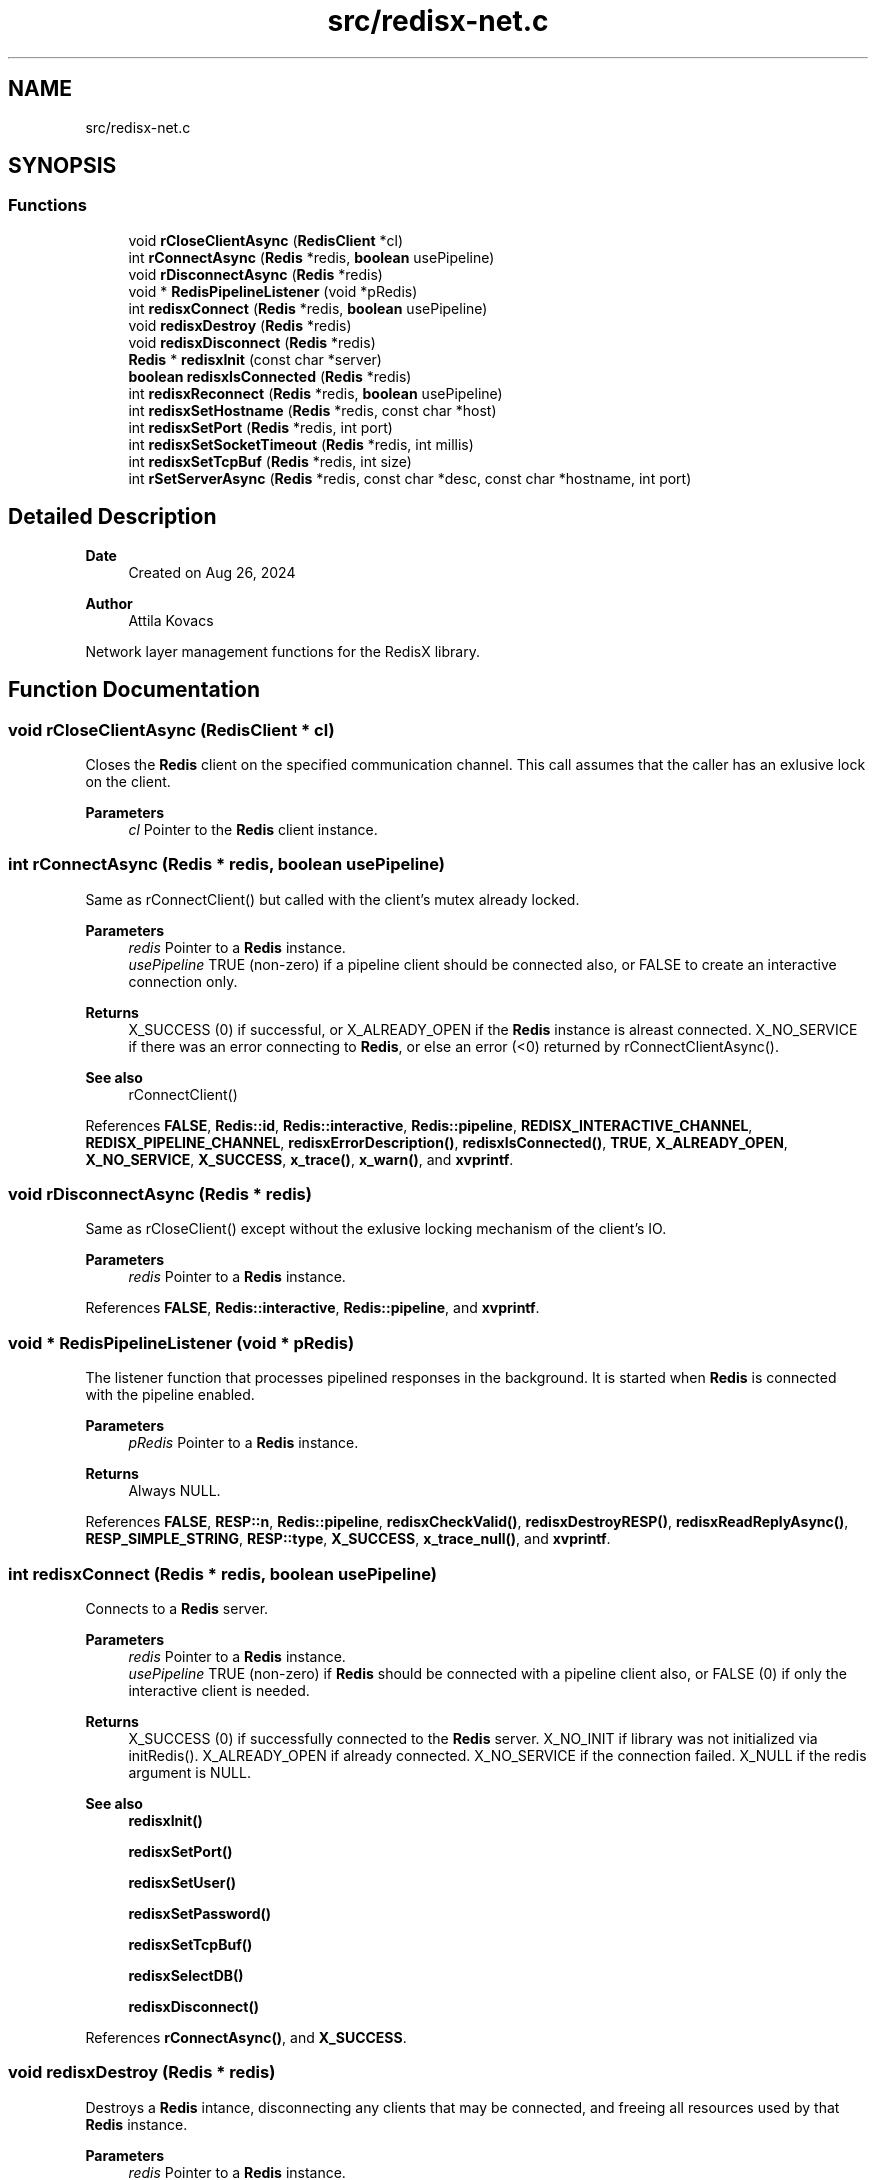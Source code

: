 .TH "src/redisx-net.c" 3 "Version v0.9" "RedisX" \" -*- nroff -*-
.ad l
.nh
.SH NAME
src/redisx-net.c
.SH SYNOPSIS
.br
.PP
.SS "Functions"

.in +1c
.ti -1c
.RI "void \fBrCloseClientAsync\fP (\fBRedisClient\fP *cl)"
.br
.ti -1c
.RI "int \fBrConnectAsync\fP (\fBRedis\fP *redis, \fBboolean\fP usePipeline)"
.br
.ti -1c
.RI "void \fBrDisconnectAsync\fP (\fBRedis\fP *redis)"
.br
.ti -1c
.RI "void * \fBRedisPipelineListener\fP (void *pRedis)"
.br
.ti -1c
.RI "int \fBredisxConnect\fP (\fBRedis\fP *redis, \fBboolean\fP usePipeline)"
.br
.ti -1c
.RI "void \fBredisxDestroy\fP (\fBRedis\fP *redis)"
.br
.ti -1c
.RI "void \fBredisxDisconnect\fP (\fBRedis\fP *redis)"
.br
.ti -1c
.RI "\fBRedis\fP * \fBredisxInit\fP (const char *server)"
.br
.ti -1c
.RI "\fBboolean\fP \fBredisxIsConnected\fP (\fBRedis\fP *redis)"
.br
.ti -1c
.RI "int \fBredisxReconnect\fP (\fBRedis\fP *redis, \fBboolean\fP usePipeline)"
.br
.ti -1c
.RI "int \fBredisxSetHostname\fP (\fBRedis\fP *redis, const char *host)"
.br
.ti -1c
.RI "int \fBredisxSetPort\fP (\fBRedis\fP *redis, int port)"
.br
.ti -1c
.RI "int \fBredisxSetSocketTimeout\fP (\fBRedis\fP *redis, int millis)"
.br
.ti -1c
.RI "int \fBredisxSetTcpBuf\fP (\fBRedis\fP *redis, int size)"
.br
.ti -1c
.RI "int \fBrSetServerAsync\fP (\fBRedis\fP *redis, const char *desc, const char *hostname, int port)"
.br
.in -1c
.SH "Detailed Description"
.PP 

.PP
\fBDate\fP
.RS 4
Created on Aug 26, 2024 
.RE
.PP
\fBAuthor\fP
.RS 4
Attila Kovacs
.RE
.PP
Network layer management functions for the RedisX library\&. 
.SH "Function Documentation"
.PP 
.SS "void rCloseClientAsync (\fBRedisClient\fP * cl)"
Closes the \fBRedis\fP client on the specified communication channel\&. This call assumes that the caller has an exlusive lock on the client\&.
.PP
\fBParameters\fP
.RS 4
\fIcl\fP Pointer to the \fBRedis\fP client instance\&. 
.RE
.PP

.SS "int rConnectAsync (\fBRedis\fP * redis, \fBboolean\fP usePipeline)"
Same as rConnectClient() but called with the client's mutex already locked\&.
.PP
\fBParameters\fP
.RS 4
\fIredis\fP Pointer to a \fBRedis\fP instance\&. 
.br
\fIusePipeline\fP TRUE (non-zero) if a pipeline client should be connected also, or FALSE to create an interactive connection only\&.
.RE
.PP
\fBReturns\fP
.RS 4
X_SUCCESS (0) if successful, or X_ALREADY_OPEN if the \fBRedis\fP instance is alreast connected\&. X_NO_SERVICE if there was an error connecting to \fBRedis\fP, or else an error (<0) returned by rConnectClientAsync()\&.
.RE
.PP
\fBSee also\fP
.RS 4
rConnectClient() 
.RE
.PP

.PP
References \fBFALSE\fP, \fBRedis::id\fP, \fBRedis::interactive\fP, \fBRedis::pipeline\fP, \fBREDISX_INTERACTIVE_CHANNEL\fP, \fBREDISX_PIPELINE_CHANNEL\fP, \fBredisxErrorDescription()\fP, \fBredisxIsConnected()\fP, \fBTRUE\fP, \fBX_ALREADY_OPEN\fP, \fBX_NO_SERVICE\fP, \fBX_SUCCESS\fP, \fBx_trace()\fP, \fBx_warn()\fP, and \fBxvprintf\fP\&.
.SS "void rDisconnectAsync (\fBRedis\fP * redis)"
Same as rCloseClient() except without the exlusive locking mechanism of the client's IO\&.
.PP
\fBParameters\fP
.RS 4
\fIredis\fP Pointer to a \fBRedis\fP instance\&. 
.RE
.PP

.PP
References \fBFALSE\fP, \fBRedis::interactive\fP, \fBRedis::pipeline\fP, and \fBxvprintf\fP\&.
.SS "void * RedisPipelineListener (void * pRedis)"
The listener function that processes pipelined responses in the background\&. It is started when \fBRedis\fP is connected with the pipeline enabled\&.
.PP
\fBParameters\fP
.RS 4
\fIpRedis\fP Pointer to a \fBRedis\fP instance\&.
.RE
.PP
\fBReturns\fP
.RS 4
Always NULL\&. 
.RE
.PP

.PP
References \fBFALSE\fP, \fBRESP::n\fP, \fBRedis::pipeline\fP, \fBredisxCheckValid()\fP, \fBredisxDestroyRESP()\fP, \fBredisxReadReplyAsync()\fP, \fBRESP_SIMPLE_STRING\fP, \fBRESP::type\fP, \fBX_SUCCESS\fP, \fBx_trace_null()\fP, and \fBxvprintf\fP\&.
.SS "int redisxConnect (\fBRedis\fP * redis, \fBboolean\fP usePipeline)"
Connects to a \fBRedis\fP server\&.
.PP
\fBParameters\fP
.RS 4
\fIredis\fP Pointer to a \fBRedis\fP instance\&. 
.br
\fIusePipeline\fP TRUE (non-zero) if \fBRedis\fP should be connected with a pipeline client also, or FALSE (0) if only the interactive client is needed\&.
.RE
.PP
\fBReturns\fP
.RS 4
X_SUCCESS (0) if successfully connected to the \fBRedis\fP server\&. X_NO_INIT if library was not initialized via initRedis()\&. X_ALREADY_OPEN if already connected\&. X_NO_SERVICE if the connection failed\&. X_NULL if the redis argument is NULL\&.
.RE
.PP
\fBSee also\fP
.RS 4
\fBredisxInit()\fP 
.PP
\fBredisxSetPort()\fP 
.PP
\fBredisxSetUser()\fP 
.PP
\fBredisxSetPassword()\fP 
.PP
\fBredisxSetTcpBuf()\fP 
.PP
\fBredisxSelectDB()\fP 
.PP
\fBredisxDisconnect()\fP 
.RE
.PP

.PP
References \fBrConnectAsync()\fP, and \fBX_SUCCESS\fP\&.
.SS "void redisxDestroy (\fBRedis\fP * redis)"
Destroys a \fBRedis\fP intance, disconnecting any clients that may be connected, and freeing all resources used by that \fBRedis\fP instance\&.
.PP
\fBParameters\fP
.RS 4
\fIredis\fP Pointer to a \fBRedis\fP instance\&. 
.RE
.PP

.PP
References \fBRedis::id\fP, \fBREDISX_CHANNELS\fP, \fBredisxClearSubscribers()\fP, \fBredisxDestroyRESP()\fP, \fBredisxDisconnect()\fP, and \fBredisxIsConnected()\fP\&.
.SS "void redisxDisconnect (\fBRedis\fP * redis)"
Disconnect all clients from the \fBRedis\fP server\&.
.PP
\fBParameters\fP
.RS 4
\fIredis\fP Pointer to a \fBRedis\fP instance\&. 
.RE
.PP

.PP
References \fBrDisconnectAsync()\fP, \fBredisxCheckValid()\fP, and \fBX_SUCCESS\fP\&.
.SS "\fBRedis\fP * redisxInit (const char * server)"
Initializes the \fBRedis\fP client library, and sets the hostname or IP address for the \fBRedis\fP server\&.
.PP
\fBParameters\fP
.RS 4
\fIserver\fP Server host name or numeric IP address, e\&.g\&. '127\&.0\&.0\&.1'\&. The string will be copied, not referenced, for the internal configuration, such that the string passed may be destroyed freely after the call\&.
.RE
.PP
\fBReturns\fP
.RS 4
X_SUCCESS or X_FAILURE if the IP address is invalid\&. X_NULL if the IP address is NULL\&.
.RE
.PP
\fBSee also\fP
.RS 4
\fBredisxInitSentinel()\fP 
.RE
.PP

.PP
References \fBFALSE\fP, \fBRedis::interactive\fP, \fBRedis::pipeline\fP, \fBREDISX_CHANNELS\fP, \fBREDISX_DEFAULT_TIMEOUT_MILLIS\fP, \fBREDISX_INTERACTIVE_CHANNEL\fP, \fBREDISX_PIPELINE_CHANNEL\fP, \fBREDISX_RESP2\fP, \fBREDISX_SUBSCRIPTION_CHANNEL\fP, \fBREDISX_TCP_BUF_SIZE\fP, \fBrSetServerAsync()\fP, \fBRedis::subscription\fP, \fBTRUE\fP, \fBx_error()\fP, \fBX_SUCCESS\fP, and \fBx_trace_null()\fP\&.
.SS "\fBboolean\fP redisxIsConnected (\fBRedis\fP * redis)"
Checks if a \fBRedis\fP instance is connected\&.
.PP
\fBParameters\fP
.RS 4
\fIredis\fP Pointer to a \fBRedis\fP instance\&.
.RE
.PP
\fBReturns\fP
.RS 4
TRUE (1) if the \fBRedis\fP instance is connected, or FALSE (0) otherwise\&. 
.RE
.PP

.PP
References \fBFALSE\fP, \fBRedis::interactive\fP, \fBredisxCheckValid()\fP, and \fBX_SUCCESS\fP\&.
.SS "int redisxReconnect (\fBRedis\fP * redis, \fBboolean\fP usePipeline)"
Disconnects from \fBRedis\fP, and then connects again\&.\&.\&.
.PP
\fBParameters\fP
.RS 4
\fIredis\fP Pointer to a \fBRedis\fP instance\&. 
.br
\fIusePipeline\fP Whether to reconnect in pipelined mode\&.
.RE
.PP
\fBReturns\fP
.RS 4
X_SUCCESS (0) if successful X_NULL if the \fBRedis\fP instance is NULL
.RE
.PP
or else an error (<0) as would be returned by \fBredisxConnect()\fP\&. 
.PP
References \fBX_SUCCESS\fP\&.
.SS "int redisxSetHostname (\fBRedis\fP * redis, const char * host)"
Changes the host name for the \fBRedis\fP server, prior to calling \fC\fBredisxConnect()\fP\fP\&.
.PP
\fBParameters\fP
.RS 4
\fIredis\fP Pointer to a \fBRedis\fP instance\&. 
.br
\fIhost\fP New host name or IP address to use\&.
.RE
.PP
\fBReturns\fP
.RS 4
X_SUCCESS (0) if successful, or else X_NULL if the redis instance or the host name is NULL, or X_NO_INIT if the redis instance is not initialized, X_ALREADY_OPEN if the redis instance is currently in a connected state, or X_FAILURE if \fBRedis\fP was initialized in Sentinel configuration\&.
.RE
.PP
\fBSee also\fP
.RS 4
\fBredisxSetPort()\fP 
.PP
\fBredisxConnect()\fP 
.RE
.PP

.PP
References \fBredisxIsConnected()\fP, \fBrSetServerAsync()\fP, \fBX_ALREADY_OPEN\fP, \fBx_error()\fP, \fBX_FAILURE\fP, \fBX_NULL\fP, and \fBX_SUCCESS\fP\&.
.SS "int redisxSetPort (\fBRedis\fP * redis, int port)"
Sets a non-standard TCP port number to use for the \fBRedis\fP server, prior to calling \fC\fBredisxConnect()\fP\fP\&.
.PP
\fBParameters\fP
.RS 4
\fIredis\fP Pointer to a \fBRedis\fP instance\&. 
.br
\fIport\fP The TCP port number to use\&.
.RE
.PP
\fBReturns\fP
.RS 4
X_SUCCESS (0) if successful, or else X_NULL if the redis instance is NULL, or X_NO_INIT if the redis instance is not initialized, X_ALREADY_OPEN if the \fBRedis\fP instance is lready connected to a server, or X_FAILURE if \fBRedis\fP was initialized in Sentinel configuration\&.
.RE
.PP
\fBSee also\fP
.RS 4
\fBredisxSetHostname()\fP 
.PP
\fBredisxConnect()\fP 
.RE
.PP

.PP
References \fBredisxIsConnected()\fP, \fBX_ALREADY_OPEN\fP, \fBx_error()\fP, \fBX_FAILURE\fP, and \fBX_SUCCESS\fP\&.
.SS "int redisxSetSocketTimeout (\fBRedis\fP * redis, int millis)"
Sets a socket timeout for future client connections on a \fBRedis\fP instance\&. Effectively this is a timeout for send() only\&. The timeout for interatvice replies is controlled separately via redisxSetReplyTimoeut()\&.
.PP
If not set (or set to zero or a negative value), then the timeout will not be configured for sockets, and the system default timeout values will apply\&.
.PP
\fBParameters\fP
.RS 4
\fIredis\fP The \fBRedis\fP instance 
.br
\fImillis\fP [ms] The desired socket read/write timeout, or <0 for socket default\&. 
.RE
.PP
\fBReturns\fP
.RS 4
X_SUCCESS (0) if successful, or else X_NULL if the redis instance is NULL, or X_NO_INIT if the redis instance is not initialized\&.
.RE
.PP
\fBSee also\fP
.RS 4
\fBredisxSetReplyTimeout()\fP 
.RE
.PP

.PP
References \fBREDISX_DEFAULT_TIMEOUT_MILLIS\fP, and \fBX_SUCCESS\fP\&.
.SS "int redisxSetTcpBuf (\fBRedis\fP * redis, int size)"
Set the size of the TCP/IP buffers (send and receive) for future client connections\&.
.PP
\fBParameters\fP
.RS 4
\fIredis\fP Pointer to a \fBRedis\fP instance\&. 
.br
\fIsize\fP (bytes) requested buffer size, or <= 0 to use default value 
.RE
.PP
\fBReturns\fP
.RS 4
X_SUCCESS (0) if successful, or else X_NULL if the redis instance is NULL, or X_NO_INIT if the redis instance is not initialized, or X_FAILURE if \fBRedis\fP was initialized in Sentinel configuration\&. 
.RE
.PP

.PP
References \fBX_SUCCESS\fP\&.
.SS "int rSetServerAsync (\fBRedis\fP * redis, const char * desc, const char * hostname, int port)"
Configures a new server by name or IP address and port number for a given \fBRedis\fP instance
.PP
\fBParameters\fP
.RS 4
\fIredis\fP A \fBRedis\fP instance 
.br
\fIdesc\fP The type of server, e\&.g\&. 'master', 'replica', 'sentinel-18' 
.br
\fIhostname\fP The new host name or IP address 
.br
\fIport\fP The new port number, or &lt=0 to use the default \fBRedis\fP port\&. 
.RE
.PP
\fBReturns\fP
.RS 4
X_SUCCESS (0) if successful or else an error code <0\&. 
.RE
.PP

.PP
References \fBRedis::id\fP, \fBREDISX_TCP_PORT\fP, \fBx_error()\fP, \fBX_NAME_INVALID\fP, \fBX_NULL\fP, \fBX_SUCCESS\fP, \fBx_trace()\fP, and \fBxStringCopyOf()\fP\&.
.SH "Author"
.PP 
Generated automatically by Doxygen for RedisX from the source code\&.

